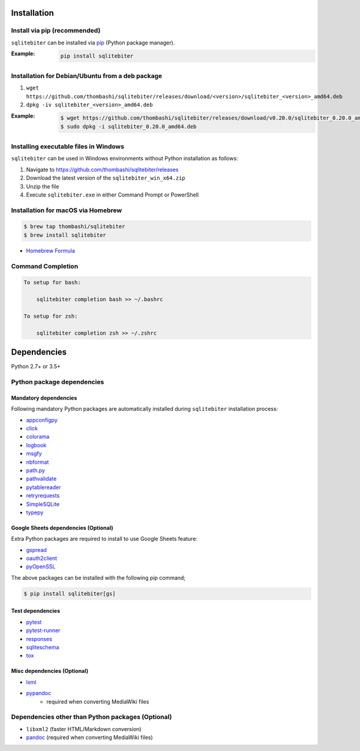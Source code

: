 Installation
============

Install via pip (recommended)
------------------------------
``sqlitebiter`` can be installed via
`pip <https://pip.pypa.io/en/stable/installing/>`__ (Python package manager).

:Example:
    .. code:: console

        pip install sqlitebiter


Installation for Debian/Ubuntu from a deb package
----------------------------------------------------------
#. ``wget https://github.com/thombashi/sqlitebiter/releases/download/<version>/sqlitebiter_<version>_amd64.deb``
#. ``dpkg -iv sqlitebiter_<version>_amd64.deb``

:Example:
    .. code:: console

        $ wget https://github.com/thombashi/sqlitebiter/releases/download/v0.20.0/sqlitebiter_0.20.0_amd64.deb
        $ sudo dpkg -i sqlitebiter_0.20.0_amd64.deb


Installing executable files in Windows
----------------------------------------------------------
``sqlitebiter`` can be used in Windows environments without Python installation as follows:

#. Navigate to https://github.com/thombashi/sqlitebiter/releases
#. Download the latest version of the ``sqlitebiter_win_x64.zip``
#. Unzip the file
#. Execute ``sqlitebiter.exe`` in either Command Prompt or PowerShell


Installation for macOS via Homebrew
----------------------------------------------------------

.. code:: console

    $ brew tap thombashi/sqlitebiter
    $ brew install sqlitebiter

- `Homebrew Formula <https://github.com/thombashi/homebrew-sqlitebiter>`__


Command Completion
----------------------------------------------------------
.. code:: console

    To setup for bash:

        sqlitebiter completion bash >> ~/.bashrc

    To setup for zsh:

        sqlitebiter completion zsh >> ~/.zshrc


Dependencies
============
Python 2.7+ or 3.5+

Python package dependencies
------------------------------------------------------------

Mandatory dependencies
~~~~~~~~~~~~~~~~~~~~~~~~~~~~~~~~~~~~~~~~~~~~~~~~~~~~~~~~~~~~
Following mandatory Python packages are automatically installed during
``sqlitebiter`` installation process:

- `appconfigpy <https://github.com/thombashi/appconfigpy>`__
- `click <http://click.pocoo.org/>`__
- `colorama <https://github.com/tartley/colorama>`__
- `logbook <https://logbook.readthedocs.io/en/stable/>`__
- `msgfy <https://github.com/thombashi/msgfy>`__
- `nbformat <https://jupyter.org/>`__
- `path.py <https://github.com/jaraco/path.py>`__
- `pathvalidate <https://github.com/thombashi/pathvalidate>`__
- `pytablereader <https://github.com/thombashi/pytablereader>`__
- `retryrequests <https://github.com/thombashi/retryrequests>`__
- `SimpleSQLite <https://github.com/thombashi/SimpleSQLite>`__
- `typepy <https://github.com/thombashi/typepy>`__

Google Sheets dependencies (Optional)
~~~~~~~~~~~~~~~~~~~~~~~~~~~~~~~~~~~~~~~~~~~~~~~~~~~~~~~~~~~~
Extra Python packages are required to install to use Google Sheets feature:

- `gspread <https://github.com/burnash/gspread>`_
- `oauth2client <https://github.com/google/oauth2client/>`_
- `pyOpenSSL <https://pyopenssl.readthedocs.io/en/stable/>`_

The above packages can be installed with the following pip command;

.. code:: console

    $ pip install sqlitebiter[gs]

Test dependencies
~~~~~~~~~~~~~~~~~~~~~~~~~~~~~~~~~~~~~~~~~~~~~~~~~~~~~~~~~~~~
- `pytest <https://docs.pytest.org/en/latest/>`__
- `pytest-runner <https://github.com/pytest-dev/pytest-runner>`__
- `responses <https://github.com/getsentry/responses>`__
- `sqliteschema <https://github.com/thombashi/sqliteschema>`__
- `tox <https://testrun.org/tox/latest/>`__

Misc dependencies (Optional)
~~~~~~~~~~~~~~~~~~~~~~~~~~~~~~~~~~~~~~~~~~~~~~~~~~~~~~~~~~~~
- `lxml <https://lxml.de/installation.html>`__
- `pypandoc <https://github.com/bebraw/pypandoc>`__
    - required when converting MediaWiki files


Dependencies other than Python packages (Optional)
------------------------------------------------------------
- ``libxml2`` (faster HTML/Markdown conversion)
- `pandoc <https://pandoc.org/>`__ (required when converting MediaWiki files)
